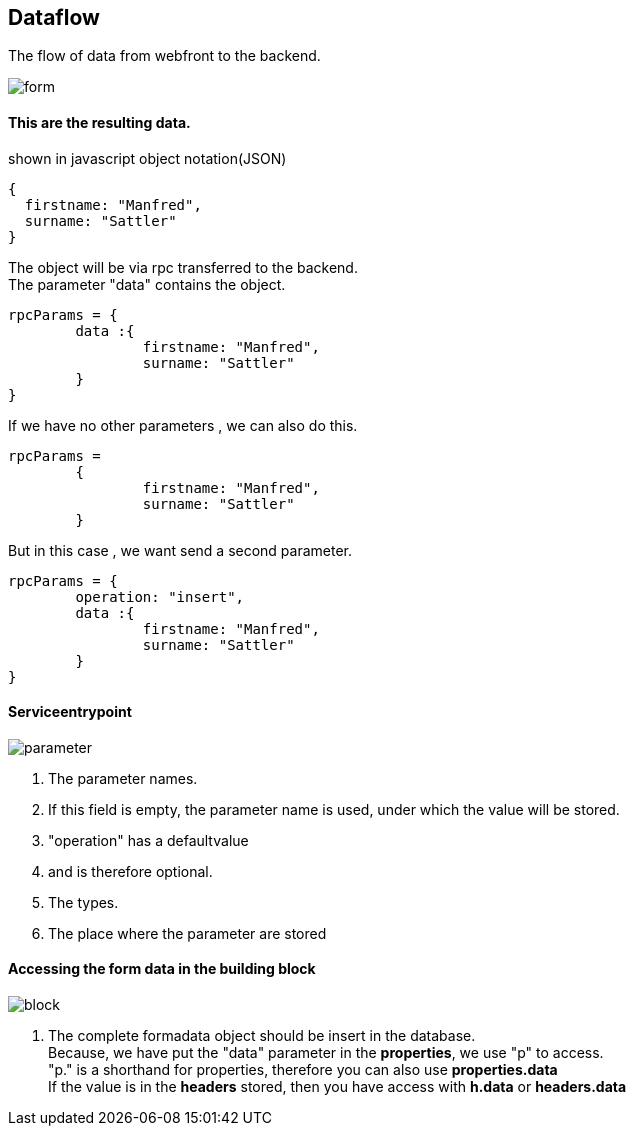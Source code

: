 :linkattrs:
:source-highlighter: rouge



== Dataflow


The flow of data from webfront to the backend.


image::docu/images/dataflow/form.svg[]

==== This are the resulting data.

[source,json]
.shown in javascript object notation(JSON)
----
{
  firstname: "Manfred",
  surname: "Sattler"
}

----

The object will be via rpc  transferred to the backend. +
The parameter "data"  contains the object.

[source,json]
----
rpcParams = {
	data :{
		firstname: "Manfred",
		surname: "Sattler"
	}
}
----

If we have no other parameters , we can also do this.
[source,json]
----
rpcParams = 
	{
		firstname: "Manfred",
		surname: "Sattler"
	}
----


But in this case , we want send a second parameter.
[source,json]
----
rpcParams = {
	operation: "insert",
	data :{
		firstname: "Manfred",
		surname: "Sattler"
	}
}
----

==== Serviceentrypoint

image::docu/images/dataflow/parameter.svg[]

. The parameter names. 
. If this field is empty,  the parameter name is used, under which the value will be  stored.
. "operation" has a defaultvalue
. and is therefore optional.
. The types.
. The place where the parameter are stored


==== Accessing the form data in the building block

image::docu/images/dataflow/block.svg[]

. The complete formadata object should be insert in the database. +
Because, we have put the "data" parameter in the *properties*, we use "p" to access. +
"p." is a shorthand for properties, therefore you can also use *properties.data* +
If the value is in the *headers* stored, then you have access with  *h.data* or *headers.data*
